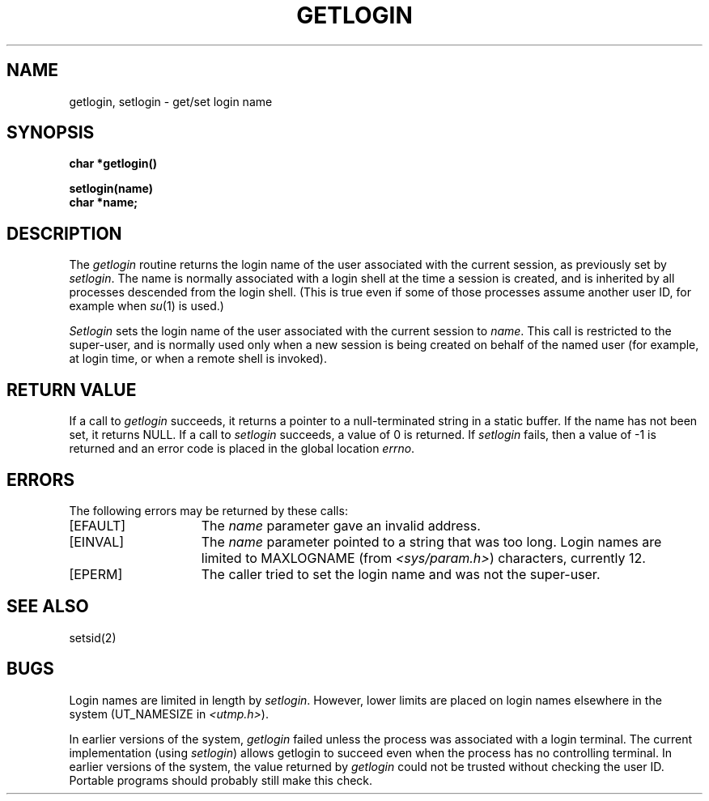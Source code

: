 .\" Copyright (c) 1989 The Regents of the University of California.
.\" All rights reserved.
.\"
.\" %sccs.include.redist.man%
.\"
.\"	@(#)getlogin.2	6.1 (Berkeley) 06/25/90
.\"
.TH GETLOGIN 2 ""
.UC 5
.SH NAME
getlogin, setlogin \- get/set login name
.SH SYNOPSIS
.nf
.ft B
char *getlogin()
.PP
.ft B
setlogin(name)
char *name;
.fi
.SH DESCRIPTION
The
.I getlogin
routine
returns the login name of the user associated with the current session,
as previously set by
.IR setlogin .
The name is normally associated with a login shell
at the time a session is created,
and is inherited by all processes descended from the login shell.
(This is true even if some of those processes assume another user ID,
for example when
.IR su (1)
is used.)
.PP
.I Setlogin
sets the login name of the user associated with the current session to
.IR name .
This call is restricted to the super-user, and
is normally used only when a new session is being created on behalf
of the named user
(for example, at login time, or when a remote shell is invoked).
.SH "RETURN VALUE
If a call to
.I getlogin
succeeds, it returns a pointer to a null-terminated string in a static buffer.
If the name has not been set, it returns NULL.
If a call to
.I setlogin
succeeds, a value of 0 is returned.  If
.I setlogin
fails, then a value of \-1 is returned and an error code is
placed in the global location \fIerrno\fP.
.SH "ERRORS
The following errors may be returned by these calls:
.TP 15
[EFAULT]
The \fIname\fP parameter gave an
invalid address.
.TP 15
[EINVAL]
The \fIname\fP parameter
pointed to a string that was too long.
Login names are limited to MAXLOGNAME (from
.IR <sys/param.h> )
characters, currently 12.
.TP 15
[EPERM]
The caller tried to set the login name and was not the super-user.
.SH SEE ALSO
setsid(2)
.SH BUGS
Login names are limited in length by
.IR setlogin .
However, lower limits are placed on login names elsewhere in the system
(UT_NAMESIZE in
.IR <utmp.h> ).
.PP
In earlier versions of the system,
.I getlogin
failed unless the process was associated with a login terminal.
The current implementation (using
.IR setlogin )
allows getlogin to succeed even when the process has no controlling terminal.
In earlier versions of the system, the value returned by
.I getlogin
could not be trusted without checking the user ID.
Portable programs should probably still make this check.
